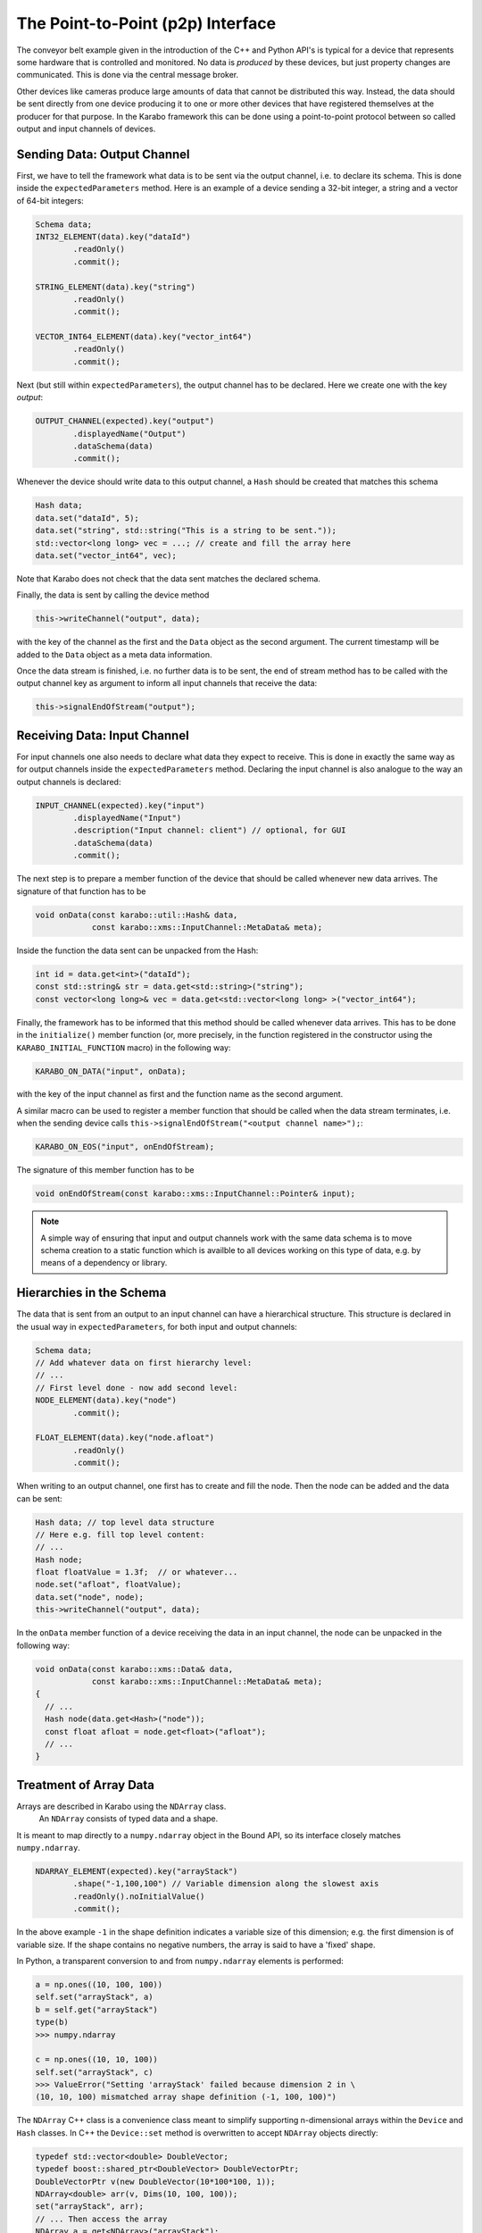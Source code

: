 .. _p2p:

**********************************
The Point-to-Point (p2p) Interface
**********************************

.. sectionauthor:: Gero Flucke <gero.flucke@xfel.eu>

The conveyor belt example given in the introduction of the C++ and Python API's is
typical for a device that represents some hardware that is controlled and monitored.
No data is *produced* by these devices, but just property changes are communicated.
This is done via the central message broker.

Other devices like cameras produce large amounts of data that cannot be
distributed this way. Instead, the data should be sent directly from one device
producing it to one or more other devices that have registered themselves
at the producer for that purpose. In the Karabo framework this can be done
using a point-to-point protocol between so called output and input channels
of devices.

Sending Data: Output Channel
----------------------------
First, we have to tell the framework what data is to be sent via the output
channel, i.e. to declare its schema.
This is done inside the ``expectedParameters`` method.
Here is an example of a device sending a 32-bit integer, a string and
a vector of 64-bit integers:

.. code-block:: c++

        Schema data;
        INT32_ELEMENT(data).key("dataId")
                .readOnly()
                .commit();

        STRING_ELEMENT(data).key("string")
                .readOnly()
                .commit();

        VECTOR_INT64_ELEMENT(data).key("vector_int64")
                .readOnly()
                .commit();

Next (but still within ``expectedParameters``), the output channel has to be
declared. Here we create one with the key *output*:

.. code-block:: c++

        OUTPUT_CHANNEL(expected).key("output")
                .displayedName("Output")
                .dataSchema(data)
                .commit();

Whenever the device should write data to this output channel,
a ``Hash`` should be created that matches this schema

.. code-block:: c++

        Hash data;
        data.set("dataId", 5);
        data.set("string", std::string("This is a string to be sent."));
        std::vector<long long> vec = ...; // create and fill the array here
        data.set("vector_int64", vec);

Note that Karabo does not check that the data sent matches the
declared schema.

Finally, the data is sent by calling the device method

.. code-block:: c++

        this->writeChannel("output", data);

with the key of the channel as the first and the ``Data`` object as the second
argument.  The current timestamp will be added to the ``Data`` object as a
meta data information.

Once the data stream is finished, i.e. no further data is to be sent, the
end of stream method has to be called with the output channel key as argument
to inform all input channels that receive the data:

.. code-block:: c++

        this->signalEndOfStream("output");


Receiving Data: Input Channel
-----------------------------
For input channels one also needs to declare what data they expect to receive.
This is done in exactly the same way as for output channels inside the
``expectedParameters`` method.
Declaring the input channel is also analogue to the way an output channels is
declared:

.. code-block:: c++

        INPUT_CHANNEL(expected).key("input")
                .displayedName("Input")
                .description("Input channel: client") // optional, for GUI
                .dataSchema(data)
                .commit();

The next step is to prepare a member function of the device that should be
called whenever new data arrives. The signature of that function has to be

.. code-block:: c++

   void onData(const karabo::util::Hash& data,
               const karabo::xms::InputChannel::MetaData& meta);


Inside the function the data sent can be unpacked from the Hash:

.. code-block:: c++

   int id = data.get<int>("dataId");
   const std::string& str = data.get<std::string>("string");
   const vector<long long>& vec = data.get<std::vector<long long> >("vector_int64");


Finally, the framework has to be informed that this method should be called
whenever data arrives. This has to be done in the ``initialize()`` member
function (or, more precisely, in the function registered in the constructor
using the ``KARABO_INITIAL_FUNCTION`` macro) in the following way:

.. code-block:: c++

   KARABO_ON_DATA("input", onData);

with the key of the input channel as first and the function name as the second
argument.

A similar macro can be used to register a member function that should be called
when the data stream terminates, i.e. when the sending device calls
``this->signalEndOfStream("<output channel name>");``:

.. code-block:: c++

  KARABO_ON_EOS("input", onEndOfStream);

The signature of this member function has to be

.. code-block:: c++

   void onEndOfStream(const karabo::xms::InputChannel::Pointer& input);


.. note::

    A simple way of ensuring that input and output channels work with the
    same data schema is to move schema creation to a static function which
    is availble to all devices working on this type of data, e.g. by means
    of a dependency or library.

Hierarchies in the Schema
-------------------------

The data that is sent from an output to an input channel can have a hierarchical
structure. This structure is declared in the usual way in
``expectedParameters``, for both input and output channels:

.. code-block:: c++

        Schema data;
        // Add whatever data on first hierarchy level:
        // ...
        // First level done - now add second level:
        NODE_ELEMENT(data).key("node")
                .commit();

        FLOAT_ELEMENT(data).key("node.afloat")
                .readOnly()
                .commit();

When writing to an output channel, one first has to create and fill the node.
Then the node can be added and the data can be sent:

.. code-block:: c++

        Hash data; // top level data structure
        // Here e.g. fill top level content:
        // ...
        Hash node;
        float floatValue = 1.3f;  // or whatever...
        node.set("afloat", floatValue);
        data.set("node", node);
        this->writeChannel("output", data);

In the ``onData`` member function of a device receiving the data in an input
channel, the node can be unpacked in the following way:

.. code-block:: c++

    void onData(const karabo::xms::Data& data,
                const karabo::xms::InputChannel::MetaData& meta);
    {
      // ...
      Hash node(data.get<Hash>("node"));
      const float afloat = node.get<float>("afloat");
      // ...
    }


Treatment of Array Data
-----------------------

Arrays are described in Karabo using the ``NDArray`` class.
 An ``NDArray`` consists of typed data and a shape.
It is meant to map directly to a ``numpy.ndarray`` object in the Bound API,
so its interface closely matches ``numpy.ndarray``.

.. code-block:: c++

        NDARRAY_ELEMENT(expected).key("arrayStack")
                .shape("-1,100,100") // Variable dimension along the slowest axis
                .readOnly().noInitialValue()
                .commit();


In the above example ``-1`` in the shape definition indicates a variable size of
this dimension; e.g. the first dimension is of variable size. If the shape
contains no negative numbers, the array is said to have a 'fixed' shape.

In Python, a transparent conversion to and from ``numpy.ndarray`` elements
is performed:

.. code-block:: python

    a = np.ones((10, 100, 100))
    self.set("arrayStack", a)
    b = self.get("arrayStack")
    type(b)
    >>> numpy.ndarray

    c = np.ones((10, 10, 100))
    self.set("arrayStack", c)
    >>> ValueError("Setting 'arrayStack' failed because dimension 2 in \
    (10, 10, 100) mismatched array shape definition (-1, 100, 100)")


The ``NDArray`` C++ class is a convenience class meant to
simplify supporting n-dimensional arrays within the ``Device`` and ``Hash``
classes. In C++ the ``Device::set`` method is overwritten to accept ``NDArray``
objects directly:

.. code-block:: C++

        typedef std::vector<double> DoubleVector;
        typedef boost::shared_ptr<DoubleVector> DoubleVectorPtr;
        DoubleVectorPtr v(new DoubleVector(10*100*100, 1));
        NDArray<double> arr(v, Dims(10, 100, 100));
        set("arrayStack", arr);
        // ... Then access the array
        NDArray a = get<NDArray>("arrayStack");
        const Dims & d = a.getDims();
        DoubleVectorPtr v1 = a.getData();

Using the above constructor no copy of the data is performed. Alternatively,
the a copying constructor may be used

.. code-block:: C++

        typedef std::vector<double> DoubleVector;
        typedef boost::shared_ptr<DoubleVector> DoubleVectorPtr;
        DoubleVector v(10*100*100, 1);
        NDArray arr(v, Dims(10, 100, 100));
        set("arrayStack", arr);
        // ... Then access the array
        NDArray<double> a = get<NDArray >("arrayStack");
        const Dims & d = a.getDims();
        DoubleVectorPtr v1 = a.getData();

In this case ``NDArray`` will create a copy of the data, but internally also
maintains it as a ``boost::shared_ptr``, thus avoiding additional copies from
there on. In either case access to the data is via a ``boost::shared_ptr``
using ``getData()``.

Internally, ``NDArray`` uses a ``ByteArray`` to hold its data, while additionally,
defining the shape as an attribute in a standardized fashion. ``NDArray``s
can be placed and retrieved from Hashes in the accustomed way:


Treatment of Image Data
-----------------------
As with array data, image data can similarly be sent using the class
``ImageData`` which extends on-top of the ``NDArray`` class with some predefined properties,
i.e. it serves as a special node with convenience methods for conversions to
and from more useful image data formats. The schema of an output channel for
image data is defined in ``expectedParameters`` as follows:

.. code-block:: c++

        Schema data;
        IMAGEDATA(data).key("image")
                .encodingType(karabo::xms::Encoding::RGBA)
                .bitsPerPixel(12)
                .isBigEndian(true)
                .commit();

        OUTPUT_CHANNEL(expected).key("output") // or any other key
                .displayedName("Output")       // or whatever name you choose
                .dataSchema(data)
                .commit();

For input channels simply replace ``OUTPUT_CHANNEL`` by ``INPUT_CHANNEL``.

Image data refers to array-like data from camera interfaces. It may be
represented as an ``IMAGEDATA``(or ``IMAGEDATA_ELEMENT``) element, which
has fixed properties approriate to the camera origin of the data. These are:

- pixels: he N-dimensional array containing the pixels
- dims: The length of the array reflects total dimensionality and each element the extension in this dimension
- dimTypes: Any dimension should have an enumerated type
- dimScales: Dimension Scales
- encoding: Describes the color space of pixel encoding of the data (e.g. GRAY, RGB, JPG, PNG etc
- bitsPerPixel: The number of bits needed for each pixel
- roiOffsets: Describes the offset of the Region-of-Interest; it will contain zeros if the image has no ROI defined
- geometry: optional hierarchical detector geometry information
- header: Hash containing user-defined header data


Interface *per TCP Message*
---------------------------

Point-to-point communication in the Karabo framework generally uses TCP for
data transfer between devices.
Whenever ``writeChannel`` is called for an output channel, the data is sent as
a separate message to all connected input channels.
There might be circumstances where it is advantageous to pack more than one
data item into a TCP message. For this a lower level API is provided as
described in the following.

To sent several data items in a single TCP message, the following few lines
of code should be used instead of ``this->writeChannel(channelName, data)``:

.. code-block:: c++

    data.attachTimestamp(this->getActualTimestamp());
    karabo::xms::OutputChannel::Pointer channel = this->getOutputChannel(channelName);
    channel->write(data);

Once there is enough data accumulated to be actually sent,

.. code-block:: c++

    channel->update();

has to be called.

For a device with an input channel it does not matter much whether several
data items that it receives have been sent in a single TCP message or not.
A member function registered with ``KARABO_ON_DATA`` will be called
for each item. Nevertheless, in case it matters which data items are sent
together (which should not be the case), the device can register a method
that receives all data items in one go.
Instead of using ``KARABO_ON_DATA``, such a method has to be registered
using ``KARABO_ON_INPUT``. The signature of this method has to be

.. code-block:: c++

   void onInput(const karabo::xms::InputChannel::Pointer& input);


Inside the method one has to loop over the data items. Finally one has to
tell the ``InputChannel`` that reading the data is done by calling
``update()`` at the very end of the method:

.. code-block:: c++

       for (size_t i = 0; i < input->size(); ++i) {
            Hash data(input->read(i));
            ... // whatever you want to do with the data
        }
        // Tell the input channel that you are done with all data
        input->update();


Compliance with Data Management
-------------------------------

While the pipeline processing interface generally allows free form Hashes to
be passed between devices, leaving it up to the device logic to correctly
interpret these, there are limitations if data is be written to or retrieved
from the data management system. Specifically, Hashes need to follow a certain
structure, and the concept of meta-data needs to be understood.


Meta Data
=========

So far we have simply written to output channels and ignored the fact that
each data token written has meta data pertinent to it. This meta data currently
contains source and timing information, but is by design extensible. If not
explicitly set, the source corresponds to the writing device's id and the
output channel name, and the timing information to the train and timestamp
for when the data was written. Frequently, source information should be maintained
though, i.e. the writing device is *not* the data producer. In this case
we explicitly set the source or forward existing meta data:

.. code-block:: c++

   using namespace karabo::xms;
   OutputChannel::Pointer channel = this->getOutputChannel(channelName);

   for (size_t i = 0; i < input->size(); ++i) {
        Hash data;
        const InputChannel::MetaData& meta = (input->read(i, data));
        ... // whatever you want to do with the data
        channel->write(data, meta);

        const InputChannel::MetaData& meta2;
        meta2.setSource("myProcessor");
        channel->write(data, meta2);

    }
    // Tell the input channel that you are done with all data
    input->update();

Metadata can be accessed either via ``read`` or by indices. Data tokens for
the same source can be written subsequently to the same output channel, allowing
e.g. to bunch multiple trains before actually writing data out to the network.

.. warning::

    The data management service expects only one train per data token per source
    to be sent to it.

In all cases the source information will be used by the data management system
to correlate incoming data with data producers.

Hash Structure
==============

For data interacting with the data management system and additional restriction
applies in terms of Hash structure. Generally, data of similar types is organized
hierarchical in nodes. The following data types exist:

Train Data
++++++++++

Is data that occurs on a per train basis. It can be in form of scalars, vectors
or arrays. For interaction with the data management system a data token written
to the channel always corresponds to a train. The Hash that is written must
match the following policy:

- on the root hierarchy level an unsigned long long element giving the trainId
  exists
- freely named nodes enclosing exist on the same hierarchy level, which have
  an attribute ``daqDataType`` set to ``TRAIN``. Underneath these nodes scalar
  vector and array elements exist.

Pulse Data
++++++++++

Pulse data is data that has pulse resolution. Data can either exist for all
pulses of a train or a subset. In either case the following limitations
apply:

- the enclosing node element has the ``daqDataType`` set to ``PULSE``.
- a vector unsigned long long element with key  ``pulseId`` needs to be
  located directly underneath this node element
- any number of freely vector elements with the same length as ``pulseId``
  may reside underneath this node, or in further sub nodes. There is a 1:1
  relation between the index in these elements and the pulse id given in ``pulseId``
  at this index.
- any number of freely NDArray elements with the last dimension of the same length
  as ``pulseId`` may reside underneath this node, or in further sub nodes. There is a 1:1
  relation between the index of the last dimension in these elements and the pulse
  id given in ``pulseId`` at this index. The other dimensions may not change
  from data token to data token.

There may be any number of these node elements, all following the above structure.
They may be freely named, except that the key ``masterPulseData`` is reserved.

All train and pulse data elements must always be present in all hashes, even
if the arrays or vectors are empty.

All train and pulse data elements must be specified in the output
channel's data schema. Adding additional elements in between data tokens,
specifically between runs is not allowed.



Defining and Configuring Topologies
===================================

Pipelined processing in Karabo supports a variety of recurring topologies
defining how data is passed throught the system.

Copying vs. Sharing Data
++++++++++++++++++++++++

An input channel may selected if it would like to receive data in *copy* or
*shared* mode. In the first case it will receive a copy of all data sent by
output channel it is connected to. In shared mode, the output channel is allowed
to balance data distribution according to how it is configured. There are
two options on the output channel:

round robin
    distributes data evenly on all connected input channels operating in
    shared mode. As indicated by the option name channels subsequently get
    data send to them. If the next channel in line is not available yet, writes
    to the output channel block until the data can be sent to this channel.

load-balanced
    distributes data on all connected input channels but does not enforce
    a particular distribution order. Upon writing data to an output channel
    it is sent to the next available input channel. This scenario should
    be used if data recipients are expected to have different processing times
    on data packages.

Best-Effort and Assured Delivery Configuration
++++++++++++++++++++++++++++++++++++++++++++++

Both input and output channels may be configured on what to do if the counter
part is not available, i.e. no input is ready to receive data from a given
output. Options are to

throw
    an exception.

queue
    the data and deliver it once an input becomes available. The write call
    to the output channel will not block.

wait
    for an input to become avaible, effectivly blocking the write call to the
    output channel.

drop
    the data being sent out, i.e. do not send it but proceed with-out blocking
    the write call to the output.

.. note::

    Queuing data may involve significant memory usage and thus should be used
    with care if large amounts of data are passed.


By default the channels are configured to *wait* behaviour, which assures delivery
but has the side effect of possibly stalling a complete processing pipeline by
back-propagation. If a pipeline device with an input and output channels is
used as a pipeline end-point, it is important to configure the last, unconnected
output to drop to avoid this scenario from happending.
